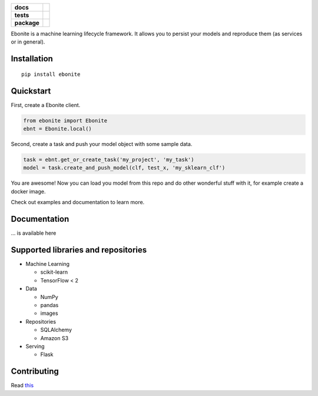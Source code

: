 .. image:: ebonite.jpg
.. start-badges

.. list-table::
    :stub-columns: 1

    * - docs
      - |docs|
    * - tests
      - | |build|
    * - package
      - | |version| |wheel| |supported-versions| |supported-implementations|
        | |commits-since|

.. |docs| image:: https://readthedocs.org/projects/ebonite/badge/?style=flat
    :target: https://readthedocs.org/projects/ebonite
    :alt: Documentation Status

.. |build| image:: https://github.com/zyfra/ebonite/workflows/tox/badge.svg
    :alt: Actions Status
    :target: https://github.com/zyfra/ebonite/actions

.. |requires| image:: https://requires.io/github/zyfra/ebonite/requirements.svg?branch=master
    :alt: Requirements Status
    :target: https://requires.io/github/zyfra/ebonite/requirements/?branch=master

.. |coveralls| image:: https://coveralls.io/repos/zyfra/ebonite/badge.svg?branch=master&service=github
    :alt: Coverage Status
    :target: https://coveralls.io/r/zyfra/ebonite

.. |codecov| image:: https://codecov.io/github/zyfra/ebonite/coverage.svg?branch=master
    :alt: Coverage Status
    :target: https://codecov.io/github/zyfra/ebonite

.. |landscape| image:: https://landscape.io/github/zyfra/ebonite/master/landscape.svg?style=flat
    :target: https://landscape.io/github/zyfra/ebonite/master
    :alt: Code Quality Status

.. |version| image:: https://img.shields.io/pypi/v/ebonite.svg
    :alt: PyPI Package latest release
    :target: https://pypi.org/project/ebonite

.. |commits-since| image:: https://img.shields.io/github/commits-since/zyfra/ebonite/v0.2.0.svg
    :alt: Commits since latest release
    :target: https://github.com/zyfra/ebonite/compare/v0.2.0...master

.. |wheel| image:: https://img.shields.io/pypi/wheel/ebonite.svg
    :alt: PyPI Wheel
    :target: https://pypi.org/project/ebonite

.. |supported-versions| image:: https://img.shields.io/pypi/pyversions/ebonite.svg
    :alt: Supported versions
    :target: https://pypi.org/project/ebonite

.. |supported-implementations| image:: https://img.shields.io/pypi/implementation/ebonite.svg
    :alt: Supported implementations
    :target: https://pypi.org/project/ebonite


.. end-badges


Ebonite is a machine learning lifecycle framework.
It allows you to persist your models and reproduce them (as services or in general).

Installation
============

::

    pip install ebonite

Quickstart
=============

First, create a Ebonite client.

.. code-block:: python

  from ebonite import Ebonite
  ebnt = Ebonite.local()

Second, create a task and push your model object with some sample data.

.. code-block:: python

   task = ebnt.get_or_create_task('my_project', 'my_task')
   model = task.create_and_push_model(clf, test_x, 'my_sklearn_clf')

You are awesome! Now you can load you model from this repo and do other wonderful stuff with it, for
example create a docker image.

Check out examples and documentation to learn more.


Documentation
=============
... is available here

Supported libraries and repositories
====================================

* Machine Learning

  * scikit-learn

  * TensorFlow < 2

* Data

  * NumPy

  * pandas

  * images

* Repositories

  * SQLAlchemy

  * Amazon S3

* Serving

  * Flask



Contributing
============

Read `this
<https://github.com/zyfra/ebonite/blob/master/CONTRIBUTING.rst>`_